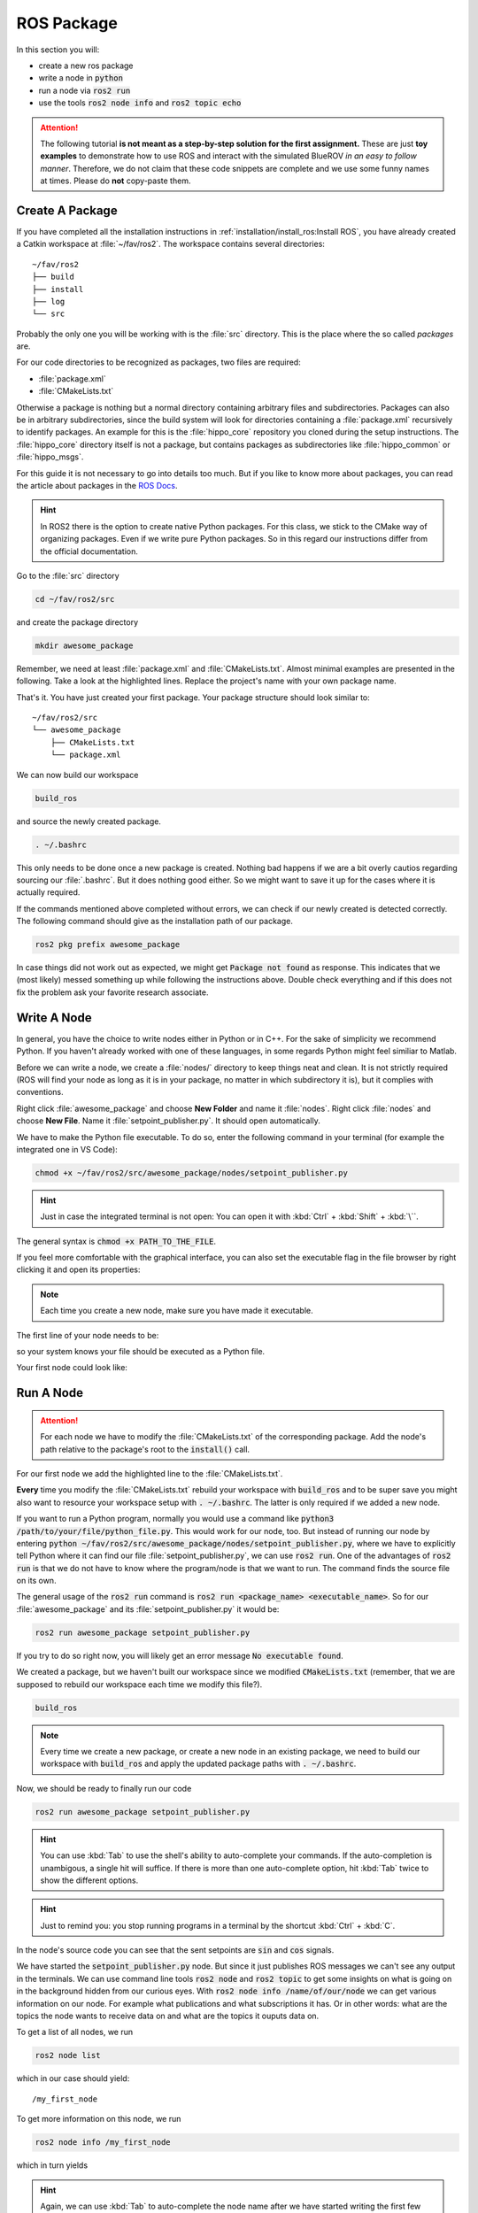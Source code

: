 ROS Package
###########

In this section you will:

* create a new ros package
* write a node in :code:`python`
* run a node via :code:`ros2 run`
* use the tools :code:`ros2 node info` and :code:`ros2 topic echo`

.. attention::

   The following tutorial **is not meant as a step-by-step solution for the first assignment.** These are just **toy examples** to demonstrate how to use ROS and interact with the simulated BlueROV *in an easy to follow manner*. Therefore, we do not claim that these code snippets are complete and we use some funny names at times. Please do **not** copy-paste them.



Create A Package
================

If you have completed all the installation instructions in :ref:`installation/install_ros:Install ROS`, you have already created a Catkin workspace at :file:`~/fav/ros2`.
The workspace contains several directories::

   ~/fav/ros2
   ├── build
   ├── install
   ├── log
   └── src


Probably the only one you will be working with is the :file:`src` directory. This is the place where the so called *packages* are. 

For our code directories to be recognized as packages, two files are required:

* :file:`package.xml`
* :file:`CMakeLists.txt`

Otherwise a package is nothing but a normal directory containing arbitrary files and subdirectories.
Packages can also be in arbitrary subdirectories, since the build system will look for directories containing a :file:`package.xml` recursively to identify packages.
An example for this is the :file:`hippo_core` repository you cloned during the setup instructions.
The :file:`hippo_core` directory itself is not a package, but contains packages as subdirectories like :file:`hippo_common` or :file:`hippo_msgs`.

For this guide it is not necessary to go into details too much.
But if you like to know more about packages, you can read the article about packages in the `ROS Docs <https://docs.ros.org/en/iron/Tutorials/Beginner-Client-Libraries/Creating-Your-First-ROS2-Package.html>`_.

.. hint:: In ROS2 there is the option to create native Python packages. For this class, we stick to the CMake way of organizing packages. Even if we write pure Python packages. So in this regard our instructions differ from the official documentation.

Go to the :file:`src` directory

.. code-block:: sh

   cd ~/fav/ros2/src

and create the package directory

.. code-block:: sh

   mkdir awesome_package

Remember, we need at least :file:`package.xml` and :file:`CMakeLists.txt`.
Almost minimal examples are presented in the following.
Take a look at the highlighted lines.
Replace the project's name with your own package name.

.. code-block:: cmake
   :linenos:
   :caption: CMakeLists.txt
   :emphasize-lines: 2

   cmake_minimum_required(VERSION 3.5)
   project(awesome_package)
   find_package(ament_cmake REQUIRED)
   find_package(ament_cmake_python REQUIRED)
   find_package(rclpy REQUIRED)

   install(PROGRAMS
     DESTINATION lib/${PROJECT_NAME}
   )

   ament_package()

.. code-block:: xml
   :linenos:
   :caption: package.xml
   :emphasize-lines: 4

   <?xml version="1.0"?>
   <?xml-model href="http://download.ros.org/schema/package_format3.xsd" schematypens="http://www.w3.org/2001/XMLSchema"?>
   <package format="3">
     <name>awesome_package</name>
     <version>0.0.0</version>
     <description>Our super awesome package</description>

     <maintainer email="someones.mail.address@tuhh.de">Someones name</maintainer>

     <!-- One license tag required, multiple allowed, one license per tag -->
     <!-- Commonly used license strings: -->
     <!--   BSD, MIT, Boost Software License, GPLv2, GPLv3, LGPLv2.1, LGPLv3 -->
     <license>GPLv2</license>

     <url type="website">hippocampusrobotics.github.io/docs</url>

     <author email="someones.mail@tuhh.de">Someones name</author>

     <buildtool_depend>ament_cmake</buildtool_depend>
     <buildtool_depend>ament_cmake_python</buildtool_depend>

     <depend>rclpy</depend>

     <!-- The export tag contains other, unspecified, tags -->
     <export>
       <build_type>ament_cmake</build_type>
     </export>
   </package>

That's it. You have just created your first package.
Your package structure should look similar to::

   ~/fav/ros2/src
   └── awesome_package
       ├── CMakeLists.txt
       └── package.xml

We can now build our workspace

.. code-block:: sh

   build_ros

and source the newly created package.

.. code-block:: sh

   . ~/.bashrc

This only needs to be done once a new package is created.
Nothing bad happens if we are a bit overly cautios regarding sourcing our :file:`.bashrc`.
But it does nothing good either.
So we might want to save it up for the cases where it is actually required.

If the commands mentioned above completed without errors, we can check if our newly created is detected correctly.
The following command should give as the installation path of our package.

.. code-block:: sh

   ros2 pkg prefix awesome_package

In case things did not work out as expected, we might get :code:`Package not found` as response.
This indicates that we (most likely) messed something up while following the instructions above.
Double check everything and if this does not fix the problem ask your favorite research associate.

Write A Node
============

In general, you have the choice to write nodes either in Python or in C++.
For the sake of simplicity we recommend Python.
If you haven't already worked with one of these languages, in some regards Python might feel similiar to Matlab.

Before we can write a node, we create a :file:`nodes/` directory to keep things neat and clean.
It is not strictly required (ROS will find your node as long as it is in your package, no matter in which subdirectory it is), but it complies with conventions.

Right click :file:`awesome_package` and choose **New Folder** and name it :file:`nodes`. Right click :file:`nodes` and choose **New File**. Name it :file:`setpoint_publisher.py`. It should open automatically.

.. image:: /res/images/vscode_create_node.gif

We have to make the Python file executable.
To do so, enter the following command in your terminal (for example the integrated one in VS Code):

.. code-block:: sh

   chmod +x ~/fav/ros2/src/awesome_package/nodes/setpoint_publisher.py

.. hint:: Just in case the integrated terminal is not open: You can open it with :kbd:`Ctrl` + :kbd:`Shift` + :kbd:`\``.

The general syntax is :code:`chmod +x PATH_TO_THE_FILE`.

If you feel more comfortable with the graphical interface, you can also set the executable flag in the file browser by right clicking it and open its properties:

.. image:: /res/images/executable.gif

.. note:: Each time you create a new node, make sure you have made it executable.

The first line of your node needs to be:

.. code-block:: python
   :linenos:

   #!/usr/bin/env python3

so your system knows your file should be executed as a Python file.

Your first node could look like:

.. code-block:: python
   :linenos:

   #!/usr/bin/env python3

   import math

   import rclpy
   from hippo_msgs.msg import ActuatorSetpoint
   from rclpy.node import Node


   class MyFirstNode(Node):

       # the __init__ function gets called, when we create the object, i.e.
       # run something like
       #
       # node = MyFirstNode()
       def __init__(self):
           # we initialize the rclpy Node with a unique name
           super().__init__(node_name='my_first_node')

           # create a publisher. we need to specify the message type and the topic
           # name. The last argument specifies the queue length
           self.thrust_pub = self.create_publisher(ActuatorSetpoint,
                                                   'thrust_setpoint', 1)
           self.torque_pub = self.create_publisher(ActuatorSetpoint,
                                                   'torque_setpoint', 1)
           self.timer = self.create_timer(1 / 50, self.on_timer)

       def on_timer(self):
           self.publish_setpoints()

       def publish_setpoints(self):
           # create the message object
           thrust_msg = ActuatorSetpoint()
           now = self.get_clock().now()
           thrust_msg.header.stamp = now.to_msg()
           # get the time as floating point number in seconds
           t = now.nanoseconds * 1e-9

           thrust_msg.x = 0.5 * math.sin(t)
           thrust_msg.y = -0.5 * math.sin(t)
           thrust_msg.z = 0.5 * math.cos(t)

           torque_msg = ActuatorSetpoint()
           torque_msg.header.stamp = now.to_msg()

           torque_msg.x = 0.4 * math.sin(t)
           torque_msg.y = -0.4 * math.sin(t)
           torque_msg.z = 0.4 * math.cos(t)
           # publish the messages with the publishers we created during the object
           # initialization
           self.thrust_pub.publish(thrust_msg)
           self.torque_pub.publish(torque_msg)


   def main():
       rclpy.init()
       node = MyFirstNode()
       rclpy.spin(node)


   if __name__ == '__main__':
       main()


Run A Node
==========

.. attention:: For each node we have to modify the :file:`CMakeLists.txt` of the corresponding package. Add the node's path relative to the package's root to the :code:`install()` call.

For our first node we add the highlighted line to the :file:`CMakeLists.txt`.

.. code-block:: cmake
   :emphasize-lines: 2

   install(PROGRAMS
     nodes/setpoint_publisher.py
     DESTINATION lib/${PROJECT_NAME}
   )

**Every** time you modify the :file:`CMakeLists.txt` rebuild your workspace with :code:`build_ros` and to be super save you might also want to resource your workspace setup with :code:`. ~/.bashrc`.
The latter is only required if we added a new node.

If you want to run a Python program, normally you would use a command like :code:`python3 /path/to/your/file/python_file.py`.
This would work for our node, too.
But instead of running our node by entering :code:`python ~/fav/ros2/src/awesome_package/nodes/setpoint_publisher.py`, where we have to explicitly tell Python where it can find our file :file:`setpoint_publisher.py`, we can use :code:`ros2 run`. One of the advantages of :code:`ros2 run` is that we do not have to know where the program/node is that we want to run.
The command finds the source file on its own.

The general usage of the :code:`ros2 run` command is :code:`ros2 run <package_name> <executable_name>`. So for our :file:`awesome_package` and its :file:`setpoint_publisher.py` it would be:

.. code-block:: sh

   ros2 run awesome_package setpoint_publisher.py

If you try to do so right now, you will likely get an error message :code:`No executable found`.

We created a package, but we haven't built our workspace since we modified :code:`CMakeLists.txt` (remember, that we are supposed to rebuild our workspace each time we modify this file?).

.. code-block:: sh

   build_ros

.. note:: Every time we create a new package, or create a new node in an existing package, we need to build our workspace with :code:`build_ros` and apply the updated package paths with :code:`. ~/.bashrc`. 

Now, we should be ready to finally run our code

.. code-block:: sh

   ros2 run awesome_package setpoint_publisher.py

.. hint:: You can use :kbd:`Tab` to use the shell's ability to auto-complete your commands. If the auto-completion is unambigous, a single hit will suffice. If there is more than one auto-complete option, hit :kbd:`Tab` twice to show the different options. 

.. hint:: Just to remind you: you stop running programs in a terminal by the shortcut :kbd:`Ctrl` + :kbd:`C`.

In the node's source code you can see that the sent setpoints are :code:`sin` and :code:`cos` signals.

We have started the :code:`setpoint_publisher.py` node.
But since it just publishes ROS messages we can't see any output in the terminals.
We can use command line tools :code:`ros2 node` and :code:`ros2 topic` to get some insights on what is going on in the background hidden from our curious eyes.
With :code:`ros2 node info /name/of/our/node` we can get various information on our node. For example what publications and what subscriptions it has.
Or in other words: what are the topics the node wants to receive data on and what are the topics it ouputs data on.

To get a list of all nodes, we run

.. code-block:: sh

   ros2 node list

which in our case should yield::

   /my_first_node

To get more information on this node, we run

.. code-block:: sh

   ros2 node info /my_first_node

which in turn yields

.. asciinema:: /res/asciinema/ros2_node_info.cast
   :speed: 2
   :start-at: 1
   :idle-time-limit: 1
   :poster: npt:0:01

.. hint::
   Again, we can use :kbd:`Tab` to auto-complete the node name after we have started writing the first few characters.
   Start using this feature if you haven't already! 

The first two publishers are internally created by ROS2.
We do not care about them for now.
The other publishers are the ones we have created with the program that we have written.

To see what messages the node is actually publishing, we could use :code:`ros2 topic echo /the/topic/name/to/echo`.

.. asciinema:: /res/asciinema/ros2_topic_echo.cast
   :speed: 2
   :start-at: 1
   :idle-time-limit: 1
   :poster: npt:0:01

.. note:: We ad :code:`--once` at the end of the command to echo only a single message. If you omit this argument, :code:`ros2 topic echo` will continue to print messages until you stop it with :kbd:`Ctrl` + :kbd:`C`. 

These two commands are great to get at least some insights on what is going on during the execution of our node.
But most of us will find it rather cumbersome to evaluate the echoed data in realtime.
I mean, would you claim to be able to see that the echoed data is actually the output of a sine function?
So, some proper plotting tool might come in handy here.

We can use :code:`plotjuggler` to visualize the data.
General information to :code:`plotjuggler` can be found on the `GitHub Page <https://facontidavide.github.io/PlotJuggler/visualization_howto/index.html>`__ and some step-by-step instructions in the section :ref:`tutorials/real_time_plotting:Real-Time Plotting`.
